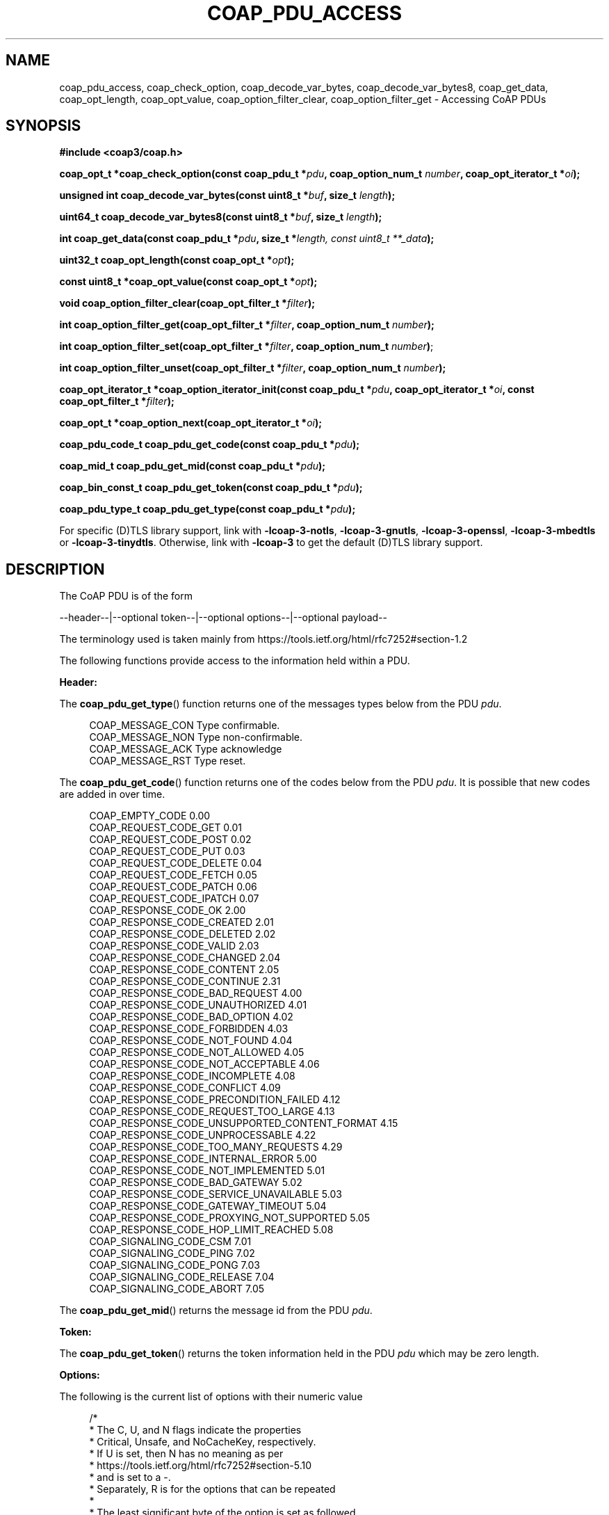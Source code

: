 '\" t
.\"     Title: coap_pdu_access
.\"    Author: [see the "AUTHORS" section]
.\" Generator: DocBook XSL Stylesheets v1.79.1 <http://docbook.sf.net/>
.\"      Date: 06/07/2021
.\"    Manual: libcoap Manual
.\"    Source: coap_pdu_access 4.3.0rc3
.\"  Language: English
.\"
.TH "COAP_PDU_ACCESS" "3" "06/07/2021" "coap_pdu_access 4\&.3\&.0rc3" "libcoap Manual"
.\" -----------------------------------------------------------------
.\" * Define some portability stuff
.\" -----------------------------------------------------------------
.\" ~~~~~~~~~~~~~~~~~~~~~~~~~~~~~~~~~~~~~~~~~~~~~~~~~~~~~~~~~~~~~~~~~
.\" http://bugs.debian.org/507673
.\" http://lists.gnu.org/archive/html/groff/2009-02/msg00013.html
.\" ~~~~~~~~~~~~~~~~~~~~~~~~~~~~~~~~~~~~~~~~~~~~~~~~~~~~~~~~~~~~~~~~~
.ie \n(.g .ds Aq \(aq
.el       .ds Aq '
.\" -----------------------------------------------------------------
.\" * set default formatting
.\" -----------------------------------------------------------------
.\" disable hyphenation
.nh
.\" disable justification (adjust text to left margin only)
.ad l
.\" -----------------------------------------------------------------
.\" * MAIN CONTENT STARTS HERE *
.\" -----------------------------------------------------------------
.SH "NAME"
coap_pdu_access, coap_check_option, coap_decode_var_bytes, coap_decode_var_bytes8, coap_get_data, coap_opt_length, coap_opt_value, coap_option_filter_clear, coap_option_filter_get \- Accessing CoAP PDUs
.SH "SYNOPSIS"
.sp
\fB#include <coap3/coap\&.h>\fR
.sp
\fBcoap_opt_t *coap_check_option(const coap_pdu_t *\fR\fB\fIpdu\fR\fR\fB, coap_option_num_t \fR\fB\fInumber\fR\fR\fB, coap_opt_iterator_t *\fR\fB\fIoi\fR\fR\fB);\fR
.sp
\fBunsigned int coap_decode_var_bytes(const uint8_t *\fR\fB\fIbuf\fR\fR\fB, size_t \fR\fB\fIlength\fR\fR\fB);\fR
.sp
\fBuint64_t coap_decode_var_bytes8(const uint8_t *\fR\fB\fIbuf\fR\fR\fB, size_t \fR\fB\fIlength\fR\fR\fB);\fR
.sp
\fBint coap_get_data(const coap_pdu_t *\fR\fB\fIpdu\fR\fR\fB, size_t *\fR\fB\fIlength, const uint8_t **_data\fR\fR\fB);\fR
.sp
\fBuint32_t coap_opt_length(const coap_opt_t *\fR\fB\fIopt\fR\fR\fB);\fR
.sp
\fBconst uint8_t *coap_opt_value(const coap_opt_t *\fR\fB\fIopt\fR\fR\fB);\fR
.sp
\fBvoid coap_option_filter_clear(coap_opt_filter_t *\fR\fB\fIfilter\fR\fR\fB);\fR
.sp
\fBint coap_option_filter_get(coap_opt_filter_t *\fR\fB\fIfilter\fR\fR\fB, coap_option_num_t \fR\fB\fInumber\fR\fR\fB);\fR
.sp
\fBint coap_option_filter_set(coap_opt_filter_t *\fR\fB\fIfilter\fR\fR\fB, coap_option_num_t \fR\fB\fInumber\fR\fR\fB)\fR;
.sp
\fBint coap_option_filter_unset(coap_opt_filter_t *\fR\fB\fIfilter\fR\fR\fB, coap_option_num_t \fR\fB\fInumber\fR\fR\fB);\fR
.sp
\fBcoap_opt_iterator_t *coap_option_iterator_init(const coap_pdu_t *\fR\fB\fIpdu\fR\fR\fB, coap_opt_iterator_t *\fR\fB\fIoi\fR\fR\fB, const coap_opt_filter_t *\fR\fB\fIfilter\fR\fR\fB);\fR
.sp
\fBcoap_opt_t *coap_option_next(coap_opt_iterator_t *\fR\fB\fIoi\fR\fR\fB);\fR
.sp
\fBcoap_pdu_code_t coap_pdu_get_code(const coap_pdu_t *\fR\fB\fIpdu\fR\fR\fB);\fR
.sp
\fBcoap_mid_t coap_pdu_get_mid(const coap_pdu_t *\fR\fB\fIpdu\fR\fR\fB);\fR
.sp
\fBcoap_bin_const_t coap_pdu_get_token(const coap_pdu_t *\fR\fB\fIpdu\fR\fR\fB);\fR
.sp
\fBcoap_pdu_type_t coap_pdu_get_type(const coap_pdu_t *\fR\fB\fIpdu\fR\fR\fB);\fR
.sp
For specific (D)TLS library support, link with \fB\-lcoap\-3\-notls\fR, \fB\-lcoap\-3\-gnutls\fR, \fB\-lcoap\-3\-openssl\fR, \fB\-lcoap\-3\-mbedtls\fR or \fB\-lcoap\-3\-tinydtls\fR\&. Otherwise, link with \fB\-lcoap\-3\fR to get the default (D)TLS library support\&.
.SH "DESCRIPTION"
.sp
The CoAP PDU is of the form
.sp
\-\-header\-\-|\-\-optional token\-\-|\-\-optional options\-\-|\-\-optional payload\-\-
.sp
The terminology used is taken mainly from https://tools\&.ietf\&.org/html/rfc7252#section\-1\&.2
.sp
The following functions provide access to the information held within a PDU\&.
.sp
\fBHeader:\fR
.sp
The \fBcoap_pdu_get_type\fR() function returns one of the messages types below from the PDU \fIpdu\fR\&.
.sp
.if n \{\
.RS 4
.\}
.nf
COAP_MESSAGE_CON  Type confirmable\&.
COAP_MESSAGE_NON  Type non\-confirmable\&.
COAP_MESSAGE_ACK  Type acknowledge
COAP_MESSAGE_RST  Type reset\&.
.fi
.if n \{\
.RE
.\}
.sp
The \fBcoap_pdu_get_code\fR() function returns one of the codes below from the PDU \fIpdu\fR\&. It is possible that new codes are added in over time\&.
.sp
.if n \{\
.RS 4
.\}
.nf
COAP_EMPTY_CODE                               0\&.00
COAP_REQUEST_CODE_GET                         0\&.01
COAP_REQUEST_CODE_POST                        0\&.02
COAP_REQUEST_CODE_PUT                         0\&.03
COAP_REQUEST_CODE_DELETE                      0\&.04
COAP_REQUEST_CODE_FETCH                       0\&.05
COAP_REQUEST_CODE_PATCH                       0\&.06
COAP_REQUEST_CODE_IPATCH                      0\&.07
COAP_RESPONSE_CODE_OK                         2\&.00
COAP_RESPONSE_CODE_CREATED                    2\&.01
COAP_RESPONSE_CODE_DELETED                    2\&.02
COAP_RESPONSE_CODE_VALID                      2\&.03
COAP_RESPONSE_CODE_CHANGED                    2\&.04
COAP_RESPONSE_CODE_CONTENT                    2\&.05
COAP_RESPONSE_CODE_CONTINUE                   2\&.31
COAP_RESPONSE_CODE_BAD_REQUEST                4\&.00
COAP_RESPONSE_CODE_UNAUTHORIZED               4\&.01
COAP_RESPONSE_CODE_BAD_OPTION                 4\&.02
COAP_RESPONSE_CODE_FORBIDDEN                  4\&.03
COAP_RESPONSE_CODE_NOT_FOUND                  4\&.04
COAP_RESPONSE_CODE_NOT_ALLOWED                4\&.05
COAP_RESPONSE_CODE_NOT_ACCEPTABLE             4\&.06
COAP_RESPONSE_CODE_INCOMPLETE                 4\&.08
COAP_RESPONSE_CODE_CONFLICT                   4\&.09
COAP_RESPONSE_CODE_PRECONDITION_FAILED        4\&.12
COAP_RESPONSE_CODE_REQUEST_TOO_LARGE          4\&.13
COAP_RESPONSE_CODE_UNSUPPORTED_CONTENT_FORMAT 4\&.15
COAP_RESPONSE_CODE_UNPROCESSABLE              4\&.22
COAP_RESPONSE_CODE_TOO_MANY_REQUESTS          4\&.29
COAP_RESPONSE_CODE_INTERNAL_ERROR             5\&.00
COAP_RESPONSE_CODE_NOT_IMPLEMENTED            5\&.01
COAP_RESPONSE_CODE_BAD_GATEWAY                5\&.02
COAP_RESPONSE_CODE_SERVICE_UNAVAILABLE        5\&.03
COAP_RESPONSE_CODE_GATEWAY_TIMEOUT            5\&.04
COAP_RESPONSE_CODE_PROXYING_NOT_SUPPORTED     5\&.05
COAP_RESPONSE_CODE_HOP_LIMIT_REACHED          5\&.08
COAP_SIGNALING_CODE_CSM                       7\&.01
COAP_SIGNALING_CODE_PING                      7\&.02
COAP_SIGNALING_CODE_PONG                      7\&.03
COAP_SIGNALING_CODE_RELEASE                   7\&.04
COAP_SIGNALING_CODE_ABORT                     7\&.05
.fi
.if n \{\
.RE
.\}
.sp
The \fBcoap_pdu_get_mid\fR() returns the message id from the PDU \fIpdu\fR\&.
.sp
\fBToken:\fR
.sp
The \fBcoap_pdu_get_token\fR() returns the token information held in the PDU \fIpdu\fR which may be zero length\&.
.sp
\fBOptions:\fR
.sp
The following is the current list of options with their numeric value
.sp
.if n \{\
.RS 4
.\}
.nf
/*
 * The C, U, and N flags indicate the properties
 * Critical, Unsafe, and NoCacheKey, respectively\&.
 * If U is set, then N has no meaning as per
 * https://tools\&.ietf\&.org/html/rfc7252#section\-5\&.10
 * and is set to a \-\&.
 * Separately, R is for the options that can be repeated
 *
 * The least significant byte of the option is set as followed
 * as per https://tools\&.ietf\&.org/html/rfc7252#section\-5\&.4\&.6
 *
 *   0   1   2   3   4   5   6   7
 * \-\-+\-\-\-+\-\-\-+\-\-\-+\-\-\-+\-\-\-+\-\-\-+\-\-\-+
 *           | NoCacheKey| U | C |
 * \-\-+\-\-\-+\-\-\-+\-\-\-+\-\-\-+\-\-\-+\-\-\-+\-\-\-+
 *
 * https://tools\&.ietf\&.org/html/rfc8613#section\-4 goes on to define E, I and U
 * properties Encrypted and Integrity Protected, Integrity Protected Only and
 * Unprotected respectively\&.  Integrity Protected Only is not currently used\&.
 *
 * An Option is tagged with CUNREIU with any of the letters replaced with _ if
 * not set, or \- for N if U is set (see above) for aiding understanding of the
 * Option\&.
 */

COAP_OPTION_IF_MATCH        1 /* C__RE__, opaque,    0\-8 B, RFC7252 */
COAP_OPTION_URI_HOST        3 /* CU\-___U, String,  1\-255 B, RFC7252 */
COAP_OPTION_ETAG            4 /* ___RE__, opaque,    1\-8 B, RFC7252 */
COAP_OPTION_IF_NONE_MATCH   5 /* C___E__, empty,       0 B, RFC7252 */
COAP_OPTION_OBSERVE         6 /* _U\-_E_U, empty/uint,  0 B/0\-3 B, RFC7641 */
COAP_OPTION_URI_PORT        7 /* CU\-___U, uint,      0\-2 B, RFC7252 */
COAP_OPTION_LOCATION_PATH   8 /* ___RE__, String,  0\-255 B, RFC7252 */
COAP_OPTION_OSCORE          9 /* C_____U, *,       0\-255 B, RFC8613 */
COAP_OPTION_URI_PATH       11 /* CU\-RE__, String,  0\-255 B, RFC7252 */
COAP_OPTION_CONTENT_FORMAT 12 /* ____E__, uint,      0\-2 B, RFC7252 */
/* COAP_OPTION_MAXAGE default 60 seconds if not set */
COAP_OPTION_MAXAGE         14 /* _U\-_E_U, uint,      0\-4 B, RFC7252 */
COAP_OPTION_URI_QUERY      15 /* CU\-RE__, String,  1\-255 B, RFC7252 */
COAP_OPTION_HOP_LIMIT      16 /* ______U, uint,        1 B, RFC8768 */
COAP_OPTION_ACCEPT         17 /* C___E__, uint,      0\-2 B, RFC7252 */
COAP_OPTION_LOCATION_QUERY 20 /* ___RE__, String,  0\-255 B, RFC7252 */
COAP_OPTION_BLOCK2         23 /* CU\-_E_U, uint,      0\-3 B, RFC7959 */
COAP_OPTION_BLOCK1         27 /* CU\-_E_U, uint,      0\-3 B, RFC7959 */
COAP_OPTION_SIZE2          28 /* __N_E_U, uint,      0\-4 B, RFC7959 */
COAP_OPTION_PROXY_URI      35 /* CU\-___U, String, 1\-1034 B, RFC7252 */
COAP_OPTION_PROXY_SCHEME   39 /* CU\-___U, String,  1\-255 B, RFC7252 */
COAP_OPTION_SIZE1          60 /* __N_E_U, uint,      0\-4 B, RFC7252 */
COAP_OPTION_NORESPONSE    258 /* _U\-_E_U, uint,      0\-1 B, RFC7967 */
.fi
.if n \{\
.RE
.\}
.sp
See FURTHER INFORMATION as to how to get the latest list\&.
.sp
The \fBcoap_check_option\fR() function is used to check whether the specified option \fInumber\fR is in the PDU \fIpdu\fR\&. The option iterator \fIoi\fR is used as an internal storage location while iterating through the options looking for the specific \fInumber\fR\&. If the \fInumber\fR is repeated in the \fIpdu\fR, only the first occurrence will be returned\&. If the option is not found, NULL is returned\&.
.sp
Alternatively, the \fBcoap_option_iterator_init\fR() function can be used to initialize option iterator \fIoi\fR, applying a filter \fIfilter\fR to indicate which options are to be ignored when iterating through the options\&. The \fIfilter\fR can be NULL (or COAP_OPT_ALL) if all of the options are required\&. Then this is followed by using the \fBcoap_option_next\fR() function in a loop to return all the appropriate options until NULL is returned \- indicating the end of available the options\&. See EXAMPLES below for further information\&.
.sp
To set up the filter, the following 4 functions are available\&.
.sp
The \fBcoap_option_filter_clear\fR() function initializes \fIfilter\fR to have no options set\&.
.sp
The \fBcoap_option_filter_get\fR() function is used to check whether option \fInumber\fR is set in \fIfilter\fR\&.
.sp
The \fBcoap_option_filter_set\fR() function is used to set option \fInumber\fR in \fIfilter\fR\&.
.sp
The \fBcoap_option_filter_unset\fR() function is used to remove option \fInumber\fR in \fIfilter\fR\&.
.sp
The \fBcoap_opt_length\fR() function returns the length of the option \fIopt\fR\&.
.sp
The \fBcoap_opt_val\fR() function returns a pointer to the start of the data for the option\&.
.sp
The \fBcoap_decode_var_bytes\fR() function will decode an option up to 4 bytes long from \fIbuf\fR and \fIlength\fR into an unsigned 32bit number\&.
.sp
The *coap_decode_var_bytes*8() function will decode an option up to 8 bytes long from \fIbuf\fR and \fIlength\fR into an unsigned 64bit number\&.
.sp
\fBPayload:\fR
.sp
The \fBcoap_get_data\fR() function is used abstract from the \fIpdu\fR information about the received data by updating \fIlength\fR with the length of data available, and \fIdata\fR with a pointer to where the data is located\&.
.sp
\fBNOTE:\fR This function has been updated by \fBcoap_get_data_large\fR() when large transfers may take place\&. See coap_block(3)\&.
.SH "EXAMPLES"
.sp
\fBAbstract information from PDU\fR
.sp
.if n \{\
.RS 4
.\}
.nf
#include <coap3/coap\&.h>

static void
get_pdu_information(coap_pdu_t *pdu) {

  int ret;
  /* Header variables */
  coap_pdu_type_t pdu_type;
  coap_pdu_code_t pdu_code;
  coap_mid_t pdu_mid;
  /* Token variables */
  coap_bin_const_t pdu_token;
  /* Option variables */
  coap_opt_iterator_t opt_iter;
  coap_opt_t *option;
  coap_opt_filter_t ignore_options;

  /* Data payload variables */
  size_t pdu_data_length;
  const uint8_t *pdu_data;
  size_t pdu_data_offset;
  size_t pdu_data_total_length;

  /* Pull in the header information */
  pdu_type = coap_pdu_get_type(pdu);
  pdu_code = coap_pdu_get_code(pdu);
  pdu_mid = coap_pdu_get_mid(pdu);

  /* Pull in the token information */
  pdu_token = coap_pdu_get_token(pdu);

  /* Pull in the option information */
  /* Specific option check */
  option = coap_check_option(pdu, COAP_OPTION_OBSERVE, &opt_iter);
  if (option) {
    uint32_t value = coap_decode_var_bytes(coap_opt_value(option),
                                           coap_opt_length(option));
    coap_log(LOG_INFO, "Option OBSERVE, value %u\en", value);
  }
  /* Iterate through all options */
  coap_option_iterator_init(pdu, &opt_iter, COAP_OPT_ALL);
  while ((option = coap_option_next(&opt_iter))) {
    coap_log(LOG_INFO, "A: Option %d, Length %u\en",
             opt_iter\&.number, coap_opt_length(option));
  }
  /* Iterate through options, some ignored */
  coap_option_filter_clear(&ignore_options);
  coap_option_filter_set(&ignore_options, COAP_OPTION_OBSERVE);
  coap_option_iterator_init(pdu, &opt_iter, &ignore_options);
  while ((option = coap_option_next(&opt_iter))) {
    coap_log(LOG_INFO, "I: Option %d, Length %u\en",
             opt_iter\&.number, coap_opt_length(option));
  }

  /* Pull in the payload information */
  ret = coap_get_data(pdu, &pdu_data_length, &pdu_data);
    /* or */
  ret = coap_get_data_large(pdu, &pdu_data_length, &pdu_data,
                            &pdu_data_offset, &pdu_data_total_length);

}
.fi
.if n \{\
.RE
.\}
.SH "SEE ALSO"
.sp
\fBcoap_block\fR(3) and \fBcoap_pdu_setup\fR(3)
.SH "FURTHER INFORMATION"
.sp
See
.sp
"RFC7252: The Constrained Application Protocol (CoAP)"
.sp
"RFC8613: Object Security for Constrained RESTful Environments (OSCORE)"
.sp
for further information\&.
.sp
See https://www\&.iana\&.org/assignments/core\-parameters/core\-parameters\&.xhtml#option\-numbers for the current set of defined CoAP Options\&.
.SH "BUGS"
.sp
Please report bugs on the mailing list for libcoap: libcoap\-developers@lists\&.sourceforge\&.net or raise an issue on GitHub at https://github\&.com/obgm/libcoap/issues
.SH "AUTHORS"
.sp
The libcoap project <libcoap\-developers@lists\&.sourceforge\&.net>
